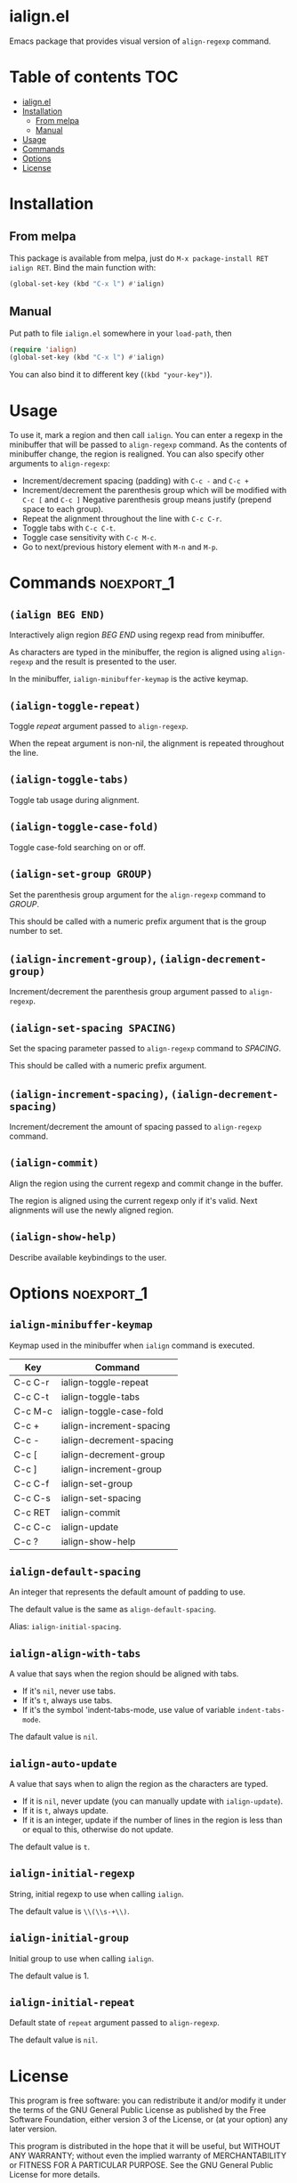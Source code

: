 * ialign.el
  [[https://melpa.org/#/ialign][file:https://melpa.org/packages/ialign-badge.svg]]

  Emacs package that provides visual version of ~align-regexp~ command.

  [[./demo.gif]]
* Table of contents						   :TOC:
- [[#ialignel][ialign.el]]
- [[#installation][Installation]]
  - [[#from-melpa][From melpa]]
  - [[#manual][Manual]]
- [[#usage][Usage]]
- [[#commands][Commands]]
- [[#options][Options]]
- [[#license][License]]

* Installation
** From melpa
   This package is available from melpa, just do ~M-x package-install RET ialign RET~.
   Bind the main function with:
   #+BEGIN_SRC emacs-lisp
(global-set-key (kbd "C-x l") #'ialign)
   #+END_SRC

** Manual
   Put path to file ~ialign.el~ somewhere in your ~load-path~, then
   #+BEGIN_SRC emacs-lisp
(require 'ialign)
(global-set-key (kbd "C-x l") #'ialign)
   #+END_SRC
   You can also bind it to different key (~(kbd "your-key")~).
* Usage
  To use it, mark a region and then call ~ialign~.
  You can enter a regexp in the minibuffer that will be passed to ~align-regexp~ command.
  As the contents of minibuffer change, the region is realigned.
  You can also specify other arguments to ~align-regexp~:
  - Increment/decrement spacing (padding) with ~C-c -~ and ~C-c +~
  - Increment/decrement the parenthesis group which will be modified with ~C-c [~ and ~C-c ]~
    Negative parenthesis group means justify (prepend space to each group).
  - Repeat the alignment throughout the line with ~C-c C-r~.
  - Toggle tabs with ~C-c C-t~.
  - Toggle case sensitivity with ~C-c M-c~.
  - Go to next/previous history element with ~M-n~ and ~M-p~.

* Commands							 :noexport_1:
** ~(ialign BEG END)~
   Interactively align region /BEG/ /END/ using regexp read from minibuffer.

   As characters are typed in the minibuffer, the region is aligned
   using ~align-regexp~ and the result is presented to the user.

   In the minibuffer, ~ialign-minibuffer-keymap~ is the active keymap.
** ~(ialign-toggle-repeat)~
   Toggle /repeat/ argument passed to ~align-regexp~.

   When the repeat argument is non-nil, the alignment is repeated throughout
   the line.
** ~(ialign-toggle-tabs)~
   Toggle tab usage during alignment.
** ~(ialign-toggle-case-fold)~
   Toggle case-fold searching on or off.
** ~(ialign-set-group GROUP)~
   Set the parenthesis group argument for the ~align-regexp~ command to /GROUP/.

   This should be called with a numeric prefix argument that is
   the group number to set.
** ~(ialign-increment-group)~, ~(ialign-decrement-group)~
   Increment/decrement the parenthesis group argument passed to ~align-regexp~.
** ~(ialign-set-spacing SPACING)~
   Set the spacing parameter passed to ~align-regexp~ command to /SPACING/.

   This should be called with a numeric prefix argument.
** ~(ialign-increment-spacing)~, ~(ialign-decrement-spacing)~
   Increment/decrement the amount of spacing passed to ~align-regexp~ command.
** ~(ialign-commit)~
   Align the region using the current regexp and commit change in the buffer.

   The region is aligned using the current regexp only if it's valid.
   Next alignments will use the newly aligned region.
** ~(ialign-show-help)~
   Describe available keybindings to the user.

* Options							 :noexport_1:
** ~ialign-minibuffer-keymap~
   Keymap used in the minibuffer when ~ialign~ command is executed.

   | Key     | Command                  |
   |---------+--------------------------|
   | C-c C-r | ialign-toggle-repeat     |
   | C-c C-t | ialign-toggle-tabs       |
   | C-c M-c | ialign-toggle-case-fold  |
   | C-c +   | ialign-increment-spacing |
   | C-c -   | ialign-decrement-spacing |
   | C-c [   | ialign-decrement-group   |
   | C-c ]   | ialign-increment-group   |
   | C-c C-f | ialign-set-group         |
   | C-c C-s | ialign-set-spacing       |
   | C-c RET | ialign-commit            |
   | C-c C-c | ialign-update            |
   | C-c ?   | ialign-show-help         |
** ~ialign-default-spacing~
   An integer that represents the default amount of padding to use.

   The default value is the same as ~align-default-spacing~.

   Alias: ~ialign-initial-spacing~.
** ~ialign-align-with-tabs~
   A value that says when the region should be aligned with tabs.

   - If it's ~nil~, never use tabs.
   - If it's ~t~, always use tabs.
   - If it's the symbol 'indent-tabs-mode, use value of variable ~indent-tabs-mode~.

   The dafault value is ~nil~.
** ~ialign-auto-update~
   A value that says when to align the region as the characters are typed.

   - If it is ~nil~, never update (you can manually update with ~ialign-update~).
   - If it is ~t~, always update.
   - If it is an integer, update if the number of lines in the region is less than or equal to this, otherwise do not update.

   The default value is ~t~.
** ~ialign-initial-regexp~
   String, initial regexp to use when calling ~ialign~.

   The default value is ~\\(\\s-+\\)~.
** ~ialign-initial-group~
   Initial group to use when calling ~ialign~.

   The default value is 1.
** ~ialign-initial-repeat~
   Default state of ~repeat~ argument passed to ~align-regexp~.

   The default value is ~nil~.
* License
  This program is free software: you can redistribute it and/or modify
  it under the terms of the GNU General Public License as published by
  the Free Software Foundation, either version 3 of the License, or
  (at your option) any later version.

  This program is distributed in the hope that it will be useful,
  but WITHOUT ANY WARRANTY; without even the implied warranty of
  MERCHANTABILITY or FITNESS FOR A PARTICULAR PURPOSE.  See the
  GNU General Public License for more details.

  You should have received a copy of the GNU General Public License
  along with this program.  If not, see <http://www.gnu.org/licenses/>.

